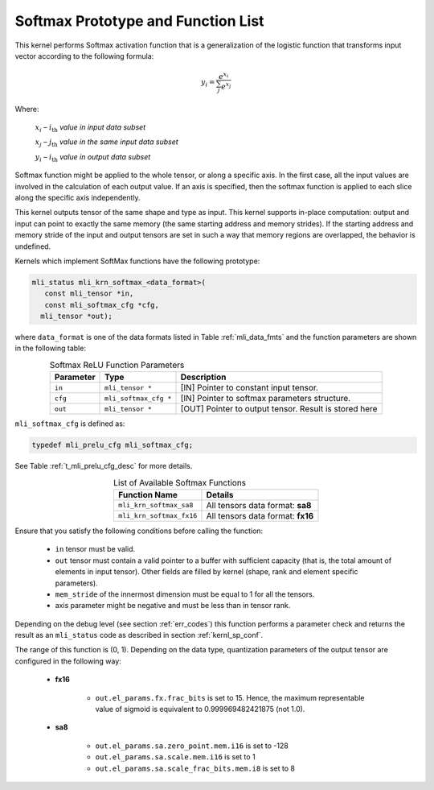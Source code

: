 .. _softmax_prot:

Softmax Prototype and Function List
~~~~~~~~~~~~~~~~~~~~~~~~~~~~~~~~~~~

This kernel performs Softmax activation function that is a generalization of the 
logistic function that transforms input vector according to the following formula:

.. math:: y_{i} = \frac{e^{x_{i}}}{\sum_{j}^{}e^{x_{j}}}

Where:

   :math:`x_{i}` *–* :math:`i_{\text{th}}` *value in input data subset*

   :math:`x_{j}` *–* :math:`j_{\text{th}}` *value in the same input data
   subset*

   :math:`y_{i}` *–* :math:`i_{\text{th}}` *value in output data subset*
	
Softmax function might be applied to the whole tensor, or along a specific axis. 
In the first case, all the input values are involved in the calculation of each output value. 
If an axis is specified, then the softmax function is applied to each slice along the 
specific axis independently. 

This kernel outputs tensor of the same shape and type as input. This kernel supports
in-place computation: output and input can point to exactly the same memory (the same 
starting address and memory strides). If the starting address and memory stride of the 
input and output tensors are set in such a way that memory regions are overlapped, 
the behavior is undefined.
 
Kernels which implement SoftMax functions have the following prototype:

.. code::

   mli_status mli_krn_softmax_<data_format>(
      const mli_tensor *in,
      const mli_softmax_cfg *cfg,
     mli_tensor *out);
..
	 
where ``data_format`` is one of the data formats listed in Table :ref:`mli_data_fmts` and the function 
parameters are shown in the following table:

.. table:: Softmax ReLU Function Parameters
   :align: center
   :widths: auto
   
   +----------------+-------------------------+-----------------------------------------------+
   | **Parameter**  | **Type**                | **Description**                               |
   +================+=========================+===============================================+
   | ``in``         | ``mli_tensor *``        | [IN] Pointer to constant input tensor.        |
   +----------------+-------------------------+-----------------------------------------------+
   | ``cfg``        | ``mli_softmax_cfg *``   | [IN] Pointer to softmax parameters structure. |
   +----------------+-------------------------+-----------------------------------------------+
   | ``out``        | ``mli_tensor *``        | [OUT] Pointer to output tensor.               |
   |                |                         | Result is stored here                         |
   +----------------+-------------------------+-----------------------------------------------+
..

``mli_softmax_cfg`` is defined as:

.. code::

   typedef mli_prelu_cfg mli_softmax_cfg;
..
  
See Table :ref:`t_mli_prelu_cfg_desc` for more details.

.. table:: List of Available Softmax Functions
   :align: center
   :widths: auto
   
   +---------------------------+------------------------------------+
   | **Function Name**         | **Details**                        |
   +===========================+====================================+
   | ``mli_krn_softmax_sa8``   | All tensors data format: **sa8**   |
   +---------------------------+------------------------------------+
   | ``mli_krn_softmax_fx16``  | All tensors data format: **fx16**  |
   +---------------------------+------------------------------------+
..

Ensure that you satisfy the following conditions before calling the function:

 - ``in`` tensor must be valid.
 
 - ``out`` tensor must contain a valid pointer to a buffer with sufficient capacity 
   (that is, the total amount of elements in input tensor). Other fields are filled 
   by kernel (shape, rank and element specific parameters).
   
 - ``mem_stride`` of the innermost dimension must be equal to 1 for all the tensors.
 
 - axis parameter might be negative and must be less than in tensor rank.
 

Depending on the debug level (see section :ref:`err_codes`) this function performs a parameter 
check and returns the result as an ``mli_status`` code as described in section :ref:`kernl_sp_conf`.

The range of this function is (0, 1).  Depending on the data type, quantization parameters of the output 
tensor are configured in the following way:

 - **fx16**

    - ``out.el_params.fx.frac_bits`` is set to 15. Hence, the maximum representable value of sigmoid is
      equivalent to 0.999969482421875 (not 1.0).

 - **sa8**

    - ``out.el_params.sa.zero_point.mem.i16`` is set to -128

    - ``out.el_params.sa.scale.mem.i16`` is set to 1

    - ``out.el_params.sa.scale_frac_bits.mem.i8`` is set to 8